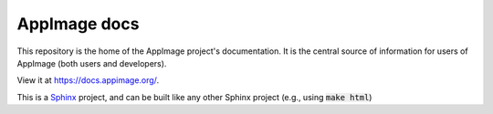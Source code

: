 AppImage docs
=============

This repository is the home of the AppImage project's documentation.
It is the central source of information for users of AppImage (both
users and developers).

View it at https://docs.appimage.org/.

This is a `Sphinx <https://sphinx-doc.org>`_ project, and can be built like
any other Sphinx project (e.g., using :code:`make html`)
